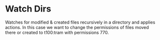 * Watch Dirs

Watches for modified & created files recursively in a directory and applies actions. In this case we want to change the permissions of files moved there or created to t100:tram with permissions 770.


